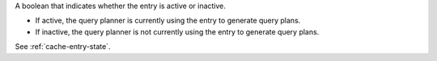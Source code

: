 A boolean that indicates whether the entry is active or inactive.
          
- If active, the query planner is currently using the entry to generate
  query plans.

- If inactive, the query planner is not currently using the entry to
  generate query plans.
  
See :ref:`cache-entry-state`.
